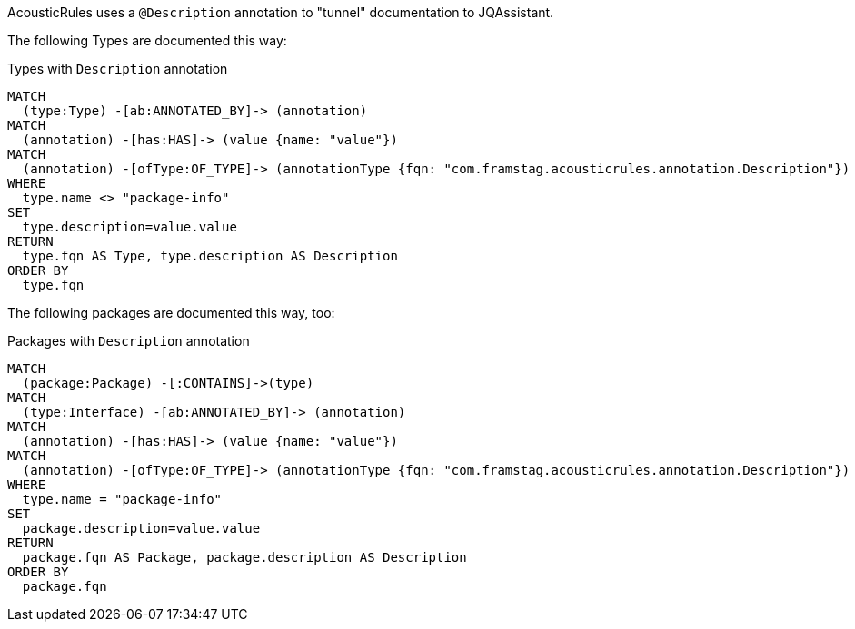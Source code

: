 [[description:Default]]
[role=group,includesConcepts="description:*"]

AcousticRules uses a `@Description` annotation to
"tunnel" documentation to JQAssistant.

The following Types are documented this way:

[[description:TypeDescription]]
[source,cypher,role=concept]
.Types with `Description` annotation
----
MATCH
  (type:Type) -[ab:ANNOTATED_BY]-> (annotation)
MATCH
  (annotation) -[has:HAS]-> (value {name: "value"})
MATCH
  (annotation) -[ofType:OF_TYPE]-> (annotationType {fqn: "com.framstag.acousticrules.annotation.Description"})
WHERE
  type.name <> "package-info"
SET
  type.description=value.value
RETURN
  type.fqn AS Type, type.description AS Description
ORDER BY
  type.fqn
----

The following packages are documented this way, too:

[[description:PackageDescription]]
[source,cypher,role=concept]
.Packages with `Description` annotation
----
MATCH
  (package:Package) -[:CONTAINS]->(type)
MATCH
  (type:Interface) -[ab:ANNOTATED_BY]-> (annotation)
MATCH
  (annotation) -[has:HAS]-> (value {name: "value"})
MATCH
  (annotation) -[ofType:OF_TYPE]-> (annotationType {fqn: "com.framstag.acousticrules.annotation.Description"})
WHERE
  type.name = "package-info"
SET
  package.description=value.value
RETURN
  package.fqn AS Package, package.description AS Description
ORDER BY
  package.fqn
----
